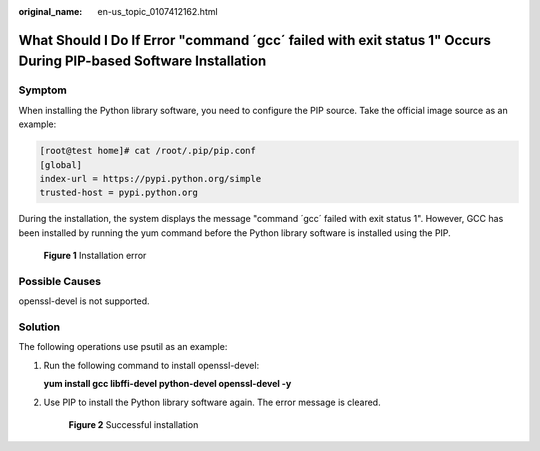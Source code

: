 :original_name: en-us_topic_0107412162.html

.. _en-us_topic_0107412162:

What Should I Do If Error "command ´gcc´ failed with exit status 1" Occurs During PIP-based Software Installation
=================================================================================================================

Symptom
-------

When installing the Python library software, you need to configure the PIP source. Take the official image source as an example:

.. code-block:: console

   [root@test home]# cat /root/.pip/pip.conf 
   [global]
   index-url = https://pypi.python.org/simple
   trusted-host = pypi.python.org

During the installation, the system displays the message "command ´gcc´ failed with exit status 1". However, GCC has been installed by running the yum command before the Python library software is installed using the PIP.

.. _en-us_topic_0107412162__fig15547217122815:

.. figure:: /_static/images/en-us_image_0107414257.png
   :alt: Click to enlarge
   :figclass: imgResize


   **Figure 1** Installation error

Possible Causes
---------------

openssl-devel is not supported.

Solution
--------

The following operations use psutil as an example:

#. Run the following command to install openssl-devel:

   **yum install gcc libffi-devel python-devel openssl-devel -y**

#. Use PIP to install the Python library software again. The error message is cleared.

   .. _en-us_topic_0107412162__fig850134793413:

   .. figure:: /_static/images/en-us_image_0107415055.png
      :alt: Click to enlarge
      :figclass: imgResize
   

      **Figure 2** Successful installation
